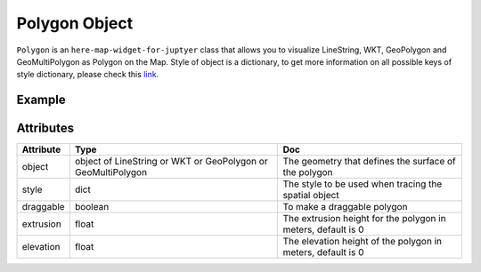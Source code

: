 Polygon Object
==============

``Polygon`` is an ``here-map-widget-for-juptyer`` class that allows you to visualize LineString, WKT, GeoPolygon and GeoMultiPolygon as Polygon on the Map.
Style of object is a dictionary, to get more information on all possible keys of style dictionary, please check this `link <https://developer.here.com/documentation/maps/3.1.20.0/dev_guide/topics/geo-shapes.html>`_.

Example
-------

.. jupyter-execute::

    from here_map_widget import Map, GeoPolygon, LineString, Polygon
    import os

    center = [51.1657, 10.4515]

    l = [52, 13, 100, 48, 2, 100, 48, 16, 100, 52, 13, 100]

    ls = LineString(points=l)

    gpg = GeoPolygon(linestring=ls)

    style = {"strokeColor": "#829", "lineWidth": 4}

    obj = Polygon(object=gpg, style=style, draggable=False)

    m = Map(api_key=os.environ["LS_API_KEY"], center=center)

    m.add_object(obj)
    m


Attributes
----------

===================    ============================================================    ===
Attribute              Type                                                            Doc
===================    ============================================================    ===
object                 object of LineString or WKT or GeoPolygon or GeoMultiPolygon    The geometry that defines the surface of the polygon
style                  dict                                                            The style to be used when tracing the spatial object
draggable              boolean                                                         To make a draggable polygon
extrusion              float                                                           The extrusion height for the polygon in meters, default is 0
elevation              float                                                           The elevation height of the polygon in meters, default is 0
===================    ============================================================    ===